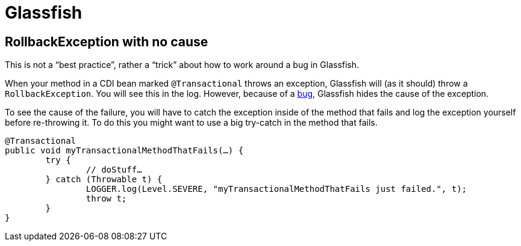 = Glassfish

== RollbackException with no cause
This is not a “best practice”, rather a “trick” about how to work around a bug in Glassfish.

When your method in a CDI bean marked `@Transactional` throws an exception, Glassfish will (as it should) throw a `RollbackException`. You will see this in the log. However, because of a https://java.net/jira/browse/GLASSFISH-21172[bug], Glassfish hides the cause of the exception.

To see the cause of the failure, you will have to catch the exception inside of the method that fails and log the exception yourself before re-throwing it. To do this you might want to use a big try-catch in the method that fails.

[source,java]
----
@Transactional
public void myTransactionalMethodThatFails(…) {
	try {
		// doStuff…
	} catch (Throwable t) {
		LOGGER.log(Level.SEVERE, "myTransactionalMethodThatFails just failed.", t);
		throw t;
	}
}
----

